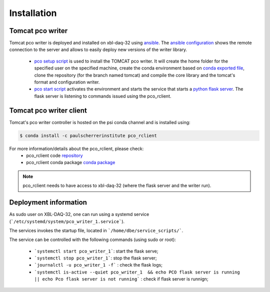 ############
Installation
############


Tomcat pco writer
-----------------
Tomcat pco writer is deployed and installed on xbl-daq-32 using `ansible`_. The `ansible configuration`_ shows the remote connection to the server and allows to easily deploy new versions of the writer library.

    * `pco setup script`_ is used to install the TOMCAT pco writer. It will create the home folder for the specified user on the specified machine, create the conda environment based on `conda exported file`_, clone the repository (for the branch named tomcat) and compile the core library and the tomcat's format and configuration writer.

    * `pco start script`_ activates the environment and starts the service that starts a `python flask server`_. The flask server is listening to commands issued using the pco_rclient.

Tomcat pco writer client
------------------------
Tomcat's pco writer controller is hosted on the psi conda channel and is installed using:

.. code-block:: bash

    $ conda install -c paulscherrerinstitute pco_rclient

For more information/details about the pco_rclient, please check:
    * pco_rclient code `repository`_
    * pco_rclient conda package `conda package`_

.. note::
   pco_rclient needs to have access to xbl-daq-32 (where the flask server and the writer run).

.. _ansible : https://www.ansible.com/
.. _ansible configuration : https://git.psi.ch/HPDI/daq_server_deployment/tree/master/ansible

.. _pco setup script : https://git.psi.ch/HPDI/daq_server_deployment/blob/master/ansible/roles/generic_service/templates/pco_writer_setup.sh
.. _pco start script : https://git.psi.ch/HPDI/daq_server_deployment/blob/master/ansible/roles/generic_service/templates/
.. _conda exported file: https://git.psi.ch/hpdi_configs/sls/tree/master/hosts/xbl-daq-32

.. _python flask server : https://flask.palletsprojects.com/en/1.1.x/
.. _repository : https://github.com/paulscherrerinstitute/pco_rclient
.. _conda package : https://anaconda.org/paulscherrerinstitute/pco_rclient

Deployment information
----------------------

As sudo user on XBL-DAQ-32, one can run using a systemd service (```/etc/systemd/system/pco_writer_1.service```).

The services invokes the startup file, located in ```/home/dbe/service_scripts/```.

The service can be controlled with the following commands (using sudo or root):

    * ```systemctl start pco_writer_1```: start the flask serve;
    * ```systemctl stop pco_writer_1```: stop the flask server;
    * ```journalctl -u pco_writer_1 -f``` : check the flask logs;
    * ```systemctl is-active --quiet pco_writer_1  && echo PCO flask server is running || echo Pco flask server is not running``` : check if flask server is runnign;

